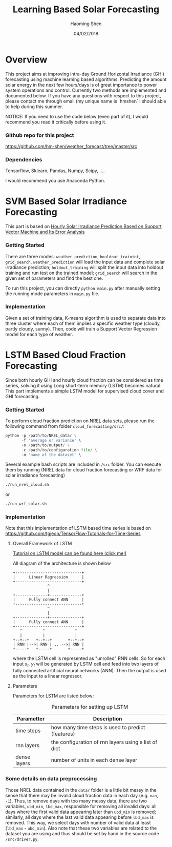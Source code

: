 #+TITLE: Learning Based Solar Forecasting
#+AUTHOR: Haoming Shen
#+DATE: 04/02/2018
#+STARTUP: indent
#+OPTIONS: tex:dvipng
#+LATEX_HEADER: \input{./configs.tex}

* Overview
This project aims at improving intra-day Ground Horizontal Irradiance
(GHI) forecasting using machine learning based algorithms. Predicting
the amount solar energy in the next few hours/days is of great
importance to power system operations and control. Currently two
methods are implemented and documented below. If you have any
questions with respect to this project, please contact me through
email (my unique name is `hmshen` I should able to help during this
summer.

NOTICE: If you need to use the code below (even part of it), I would
recommend you read it critically before using it.

*** Github repo for this project
[[https://github.com/hm-shen/weather_forecast/tree/master/src]]

*** Dependencies
Tensorflow, Sklearn, Pandas, Numpy, Scipy, ....

I would recommend you use Anaconda Python.

* SVM Based Solar Irradiance Forecasting
This part is based on
[[http://ieeexplore.ieee.org/document/7475892/][Hourly Solar Irradiance Prediction Based on Support Vector Machine and
Its Error Analysis]]

*** Getting Started
There are three modes: =weather_prediction=, =houldout_trainint=,
=grid_search=. =weather_prediction= will load the input data and
complete solar irradiance prediction; =holdout_training= will split
the input data into holdout training and run test on the trained
model; =grid_search= will search in the given set of parameters and
find the best one.

To run this project, you can directly =python main.py= after manually
setting the running mode parameters in =main.py= file.

*** Implementation
Given a set of training data, K-means algorithm is used to separate
data into three cluster where each of them implies a specific weather
type (cloudy, partly cloudy, sunny). Then, code will train a Support
Vector Regression model for each type of weather.

* LSTM Based Cloud Fraction Forecasting
Since both hourly GHI and hourly cloud fraction can be considered as
time series, solving it using Long short-term memory (LSTM) becomes
natural. This part implements a simple LSTM model for supervised cloud
cover and GHI forecasting.

*** Getting Started
To perform cloud fraction prediction on NREL data sets, please run the
following command from folder =cloud_forecasting/src/=:

#+BEGIN_SRC python
python -p /path/to/NREL_data/ \
       -f 'average or variance' \
       -o /path/to/output/ \
       -c /path/to/configuration file/ \
       -n 'name of the dataset' \
#+END_SRC

Several example bash scripts are included in =/src= folder. You can
execute them by running (NREL data for cloud fraction forecasting or
WRF data for solar irradiance forecasting)

#+BEGIN_SRC bash
./run_nrel_cloud.sh
#+END_SRC

or

#+BEGIN_SRC bash
./run_wrf_solar.sh
#+END_SRC


*** Implementation
Note that this implementation of LSTM based time series is based on
[[https://github.com/tgjeon/TensorFlow-Tutorials-for-Time-Series]]

**** Overall Framework of LSTM
[[http://colah.github.io/posts/2015-08-Understanding-LSTMs/][Tutorial on LSTM model can be found here (click me!)]]

All diagram of the architecture is shown below

#+BEGIN_SRC ditaa :file LSTM-Structure.png :cmdline -s 6 -S -E
+-----------------------------+
|      Linear Regression      |
+-----------------------------+
               ^
               |
+--------------+--------------+
|      Fully connect ANN      |
+-----------------------------+
               ^
               |
+--------------+--------------+
|      Fully connect ANN      |
+-----------------------------+
   ^         ^             ^
   |         |             |
+--+--+   +--+--+       +--+--+
| RNN |-->| RNN | .. -->| RNN |
+-----+   +-----+       +-----+
#+END_SRC

#+RESULTS:
[[file:LSTM-Structure.png]]

where the LSTM cell is represented as "unrolled" RNN cells. So for
each input \(x_t\), \(y_t\) will be generated by LSTM cell and feed
into two layers of fully connected artificial neural networks
(ANN). Then the output is used as the input to a linear regressor.
**** Parameters

Parameters for LSTM are listed below:
#+CAPTION: Parameters for setting up LSTM
#+ATTR_LATEX: :booktabs t
| Parametter   | Description                                          |
|--------------+------------------------------------------------------|
| time steps   | how many time steps is used to predict (features)    |
| rnn layers   | the configuration of rnn layers using a list of dict |
| dense layers | number of units in each dense layer                  |
|--------------+------------------------------------------------------|

*** Some details on data preprocessing
Those NREL data contained in the =data/= folder is a little bit messy
in the sense that there may be invalid cloud fraction data in each day
(e.g. =nan=, =-1=). Thus, to remove days with too many messy data,
there are two variables, =ubd_min=, =lbd_max=, responsible for
removing all invalid days: all days where the first valid data
appearing later than =ubd_min= is removed; similarly, all days where
the last valid data appearing before =lbd_max= is removed. This way,
we select days with number of valid data at least (=lbd_max= -
=ubd_min=). Also note that these two variables are related to the
dataset you are using and thus should be set by hand in the source
code =/src/driver.py=.
